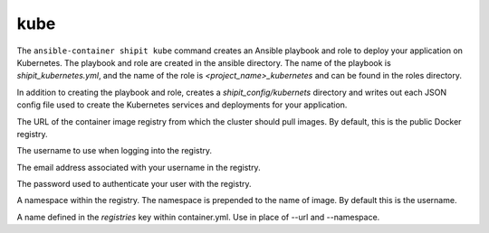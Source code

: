 kube
====

.. program:: ansible-container shipit kube

The ``ansible-container shipit kube`` command creates an Ansible playbook and role to deploy your
application on Kubernetes. The playbook and role are created in the ansible directory. The name of the playbook
is *shipit_kubernetes.yml*, and the name of the role is *<project_name>_kubernetes* and can be found in the
roles directory.

.. option:: --save-config

In addition to creating the playbook and role, creates a *shipit_config/kubernets* directory and writes out each
JSON config file used to create the Kubernetes services and deployments for your application.

.. option:: --url <url>

The URL of the container image registry from which the cluster should pull images. By default, this is
the public Docker registry.

.. option:: --username <username>

The username to use when logging into the registry.

.. option:: --email <email>

The email address associated with your username in the registry.

.. option:: --password <password>

The password used to authenticate your user with the registry.

.. option:: --namespace <namespace>

A namespace within the registry. The namespace is prepended to the name of image. By default this is the username.

.. option:: --push-from <registry name>

A name defined in the *registries* key within container.yml. Use in place of --url and --namespace.






